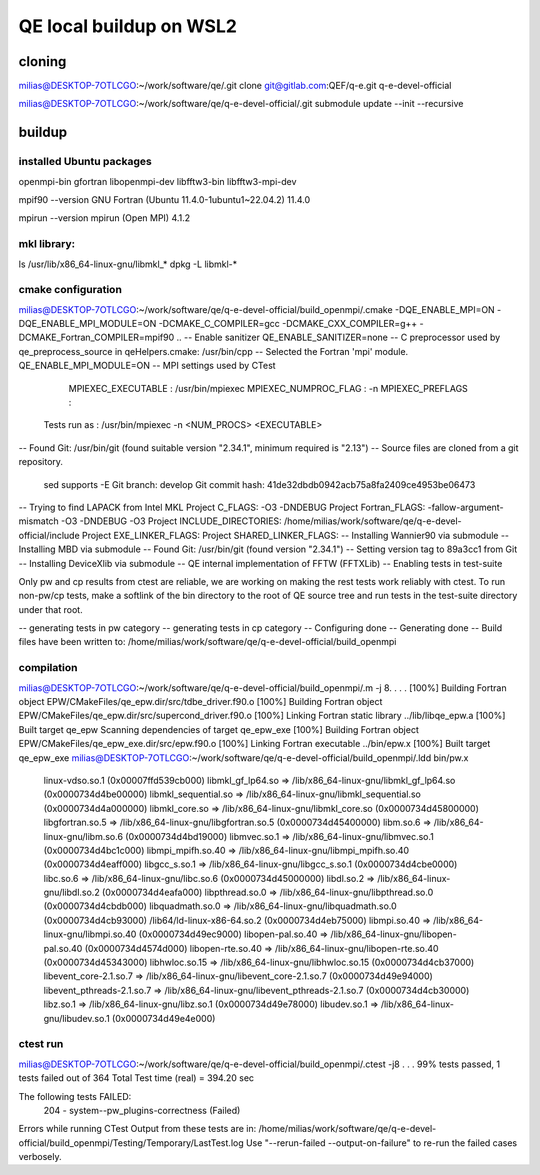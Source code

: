 ========================
QE local buildup on WSL2
========================

cloning
-------
milias@DESKTOP-7OTLCGO:~/work/software/qe/.git clone git@gitlab.com:QEF/q-e.git  q-e-devel-official

milias@DESKTOP-7OTLCGO:~/work/software/qe/q-e-devel-official/.git submodule update --init --recursive

buildup
-------

installed Ubuntu packages
~~~~~~~~~~~~~~~~~~~~~~~~~
openmpi-bin gfortran  libopenmpi-dev libfftw3-bin libfftw3-mpi-dev

mpif90 --version
GNU Fortran (Ubuntu 11.4.0-1ubuntu1~22.04.2) 11.4.0

mpirun --version
mpirun (Open MPI) 4.1.2

mkl library:
~~~~~~~~~~~~
ls /usr/lib/x86_64-linux-gnu/libmkl_*
dpkg -L libmkl-* 

cmake configuration
~~~~~~~~~~~~~~~~~~~
milias@DESKTOP-7OTLCGO:~/work/software/qe/q-e-devel-official/build_openmpi/.cmake -DQE_ENABLE_MPI=ON -DQE_ENABLE_MPI_MODULE=ON  -DCMAKE_C_COMPILER=gcc -DCMAKE_CXX_COMPILER=g++ -DCMAKE_Fortran_COMPILER=mpif90 ..
-- Enable sanitizer QE_ENABLE_SANITIZER=none
-- C preprocessor used by qe_preprocess_source in qeHelpers.cmake: /usr/bin/cpp
-- Selected the Fortran 'mpi' module. QE_ENABLE_MPI_MODULE=ON
-- MPI settings used by CTest
     MPIEXEC_EXECUTABLE : /usr/bin/mpiexec
     MPIEXEC_NUMPROC_FLAG : -n
     MPIEXEC_PREFLAGS :
   Tests run as : /usr/bin/mpiexec -n <NUM_PROCS>  <EXECUTABLE>
-- Found Git: /usr/bin/git (found suitable version "2.34.1", minimum required is "2.13")
-- Source files are cloned from a git repository.
   sed supports -E
   Git branch: develop
   Git commit hash: 41de32dbdb0942acb75a8fa2409ce4953be06473
-- Trying to find LAPACK from Intel MKL
Project C_FLAGS:  -O3 -DNDEBUG
Project Fortran_FLAGS:  -fallow-argument-mismatch -O3 -DNDEBUG -O3
Project INCLUDE_DIRECTORIES: /home/milias/work/software/qe/q-e-devel-official/include
Project EXE_LINKER_FLAGS:
Project SHARED_LINKER_FLAGS:
-- Installing Wannier90 via submodule
-- Installing MBD via submodule
-- Found Git: /usr/bin/git (found version "2.34.1")
-- Setting version tag to 89a3cc1 from Git
-- Installing DeviceXlib via submodule
-- QE internal implementation of FFTW (FFTXLib)
-- Enabling tests in test-suite

Only pw and cp results from ctest are reliable, we are working on making the rest tests work reliably with ctest. To run non-pw/cp tests, make a softlink of the bin directory to the root of QE source tree and run tests in the test-suite directory under that root.

-- generating tests in pw category
-- generating tests in cp category
-- Configuring done
-- Generating done
-- Build files have been written to: /home/milias/work/software/qe/q-e-devel-official/build_openmpi

compilation
~~~~~~~~~~~
milias@DESKTOP-7OTLCGO:~/work/software/qe/q-e-devel-official/build_openmpi/.m -j 8.
.
.
.
[100%] Building Fortran object EPW/CMakeFiles/qe_epw.dir/src/tdbe_driver.f90.o
[100%] Building Fortran object EPW/CMakeFiles/qe_epw.dir/src/supercond_driver.f90.o
[100%] Linking Fortran static library ../lib/libqe_epw.a
[100%] Built target qe_epw
Scanning dependencies of target qe_epw_exe
[100%] Building Fortran object EPW/CMakeFiles/qe_epw_exe.dir/src/epw.f90.o
[100%] Linking Fortran executable ../bin/epw.x
[100%] Built target qe_epw_exe
milias@DESKTOP-7OTLCGO:~/work/software/qe/q-e-devel-official/build_openmpi/.ldd bin/pw.x
        linux-vdso.so.1 (0x00007ffd539cb000)
        libmkl_gf_lp64.so => /lib/x86_64-linux-gnu/libmkl_gf_lp64.so (0x0000734d4be00000)
        libmkl_sequential.so => /lib/x86_64-linux-gnu/libmkl_sequential.so (0x0000734d4a000000)
        libmkl_core.so => /lib/x86_64-linux-gnu/libmkl_core.so (0x0000734d45800000)
        libgfortran.so.5 => /lib/x86_64-linux-gnu/libgfortran.so.5 (0x0000734d45400000)
        libm.so.6 => /lib/x86_64-linux-gnu/libm.so.6 (0x0000734d4bd19000)
        libmvec.so.1 => /lib/x86_64-linux-gnu/libmvec.so.1 (0x0000734d4bc1c000)
        libmpi_mpifh.so.40 => /lib/x86_64-linux-gnu/libmpi_mpifh.so.40 (0x0000734d4eaff000)
        libgcc_s.so.1 => /lib/x86_64-linux-gnu/libgcc_s.so.1 (0x0000734d4cbe0000)
        libc.so.6 => /lib/x86_64-linux-gnu/libc.so.6 (0x0000734d45000000)
        libdl.so.2 => /lib/x86_64-linux-gnu/libdl.so.2 (0x0000734d4eafa000)
        libpthread.so.0 => /lib/x86_64-linux-gnu/libpthread.so.0 (0x0000734d4cbdb000)
        libquadmath.so.0 => /lib/x86_64-linux-gnu/libquadmath.so.0 (0x0000734d4cb93000)
        /lib64/ld-linux-x86-64.so.2 (0x0000734d4eb75000)
        libmpi.so.40 => /lib/x86_64-linux-gnu/libmpi.so.40 (0x0000734d49ec9000)
        libopen-pal.so.40 => /lib/x86_64-linux-gnu/libopen-pal.so.40 (0x0000734d4574d000)
        libopen-rte.so.40 => /lib/x86_64-linux-gnu/libopen-rte.so.40 (0x0000734d45343000)
        libhwloc.so.15 => /lib/x86_64-linux-gnu/libhwloc.so.15 (0x0000734d4cb37000)
        libevent_core-2.1.so.7 => /lib/x86_64-linux-gnu/libevent_core-2.1.so.7 (0x0000734d49e94000)
        libevent_pthreads-2.1.so.7 => /lib/x86_64-linux-gnu/libevent_pthreads-2.1.so.7 (0x0000734d4cb30000)
        libz.so.1 => /lib/x86_64-linux-gnu/libz.so.1 (0x0000734d49e78000)
        libudev.so.1 => /lib/x86_64-linux-gnu/libudev.so.1 (0x0000734d49e4e000)

ctest run
~~~~~~~~~
milias@DESKTOP-7OTLCGO:~/work/software/qe/q-e-devel-official/build_openmpi/.ctest -j8
.
.
.
99% tests passed, 1 tests failed out of 364
Total Test time (real) = 394.20 sec

The following tests FAILED:
        204 - system--pw_plugins-correctness (Failed)
Errors while running CTest
Output from these tests are in: /home/milias/work/software/qe/q-e-devel-official/build_openmpi/Testing/Temporary/LastTest.log
Use "--rerun-failed --output-on-failure" to re-run the failed cases verbosely.


